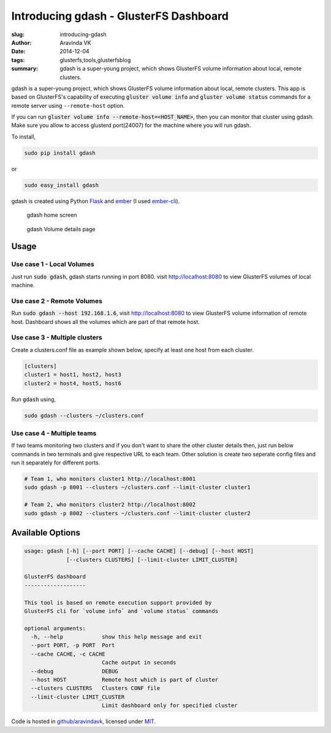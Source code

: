 Introducing gdash - GlusterFS Dashboard
#######################################

:slug: introducing-gdash
:author: Aravinda VK
:date: 2014-12-04
:tags: glusterfs,tools,glusterfsblog
:summary: gdash is a super-young project, which shows GlusterFS volume information about local, remote clusters.

gdash is a super-young project, which shows GlusterFS volume information about local, remote clusters. This app is based on GlusterFS's capability of executing :code:`gluster volume info` and :code:`gluster volume status` commands for a remote server using ``--remote-host`` option.
 
If you can run :code:`gluster volume info --remote-host=<HOST_NAME>`, then you can monitor that cluster using gdash. Make sure you allow to access glusterd port(24007) for the machine where you will run gdash.

To install,

.. code-block:: bash

    sudo pip install gdash

or

.. code-block:: bash

    sudo easy_install gdash

gdash is created using Python `Flask <http://flask.pocoo.org/>`__ and `ember <http://emberjs.com/>`__ (I used `ember-cli <http://ember-cli.com>`__). 

.. figure:: /images/gdash-home.png
   :alt: gdash home screen

   gdash home screen

.. figure:: /images/gdash-detail.png
   :alt: gdash detail screen

   gdash Volume details page

Usage
=====
Use case 1 - Local Volumes
--------------------------
Just run :code:`sudo gdash`, gdash starts running in port 8080. visit http://localhost:8080 to view GlusterFS volumes of local machine.

Use case 2 - Remote Volumes
---------------------------
Run :code:`sudo gdash --host 192.168.1.6`, visit http://localhost:8080 to view GlusterFS volume information of remote host. Dashboard shows all the volumes which are part of that remote host.

Use case 3 - Multiple clusters
------------------------------
Create a clusters.conf file as example shown below, specify at least one host from each cluster.

.. code-block:: cfg

    [clusters]
    cluster1 = host1, host2, host3
    cluster2 = host4, host5, host6

Run :code:`gdash` using, 

.. code-block:: bash

    sudo gdash --clusters ~/clusters.conf

Use case 4 - Multiple teams
---------------------------
If two teams monitoring two clusters and if you don't want to share the other cluster details then, just run below commands in two terminals and give respective URL to each team. Other solution is create two seperate config files and run it separately for different ports.

.. code-block:: bash

   # Team 1, who monitors cluster1 http://localhost:8001
   sudo gdash -p 8001 --clusters ~/clusters.conf --limit-cluster cluster1

   # Team 2, who monitors cluster2 http://localhost:8002
   sudo gdash -p 8002 --clusters ~/clusters.conf --limit-cluster cluster2


Available Options
=================

.. code-block:: text

    usage: gdash [-h] [--port PORT] [--cache CACHE] [--debug] [--host HOST]
                 [--clusters CLUSTERS] [--limit-cluster LIMIT_CLUSTER]
     
    GlusterFS dashboard
    -------------------
     
    This tool is based on remote execution support provided by
    GlusterFS cli for `volume info` and `volume status` commands
     
    optional arguments:
      -h, --help            show this help message and exit
      --port PORT, -p PORT  Port
      --cache CACHE, -c CACHE
                            Cache output in seconds
      --debug               DEBUG
      --host HOST           Remote host which is part of cluster
      --clusters CLUSTERS   Clusters CONF file
      --limit-cluster LIMIT_CLUSTER
                            Limit dashboard only for specified cluster


Code is hosted in `github/aravindavk <https://github.com/aravindavk/gdash>`__, licensed under `MIT <https://github.com/aravindavk/gdash/blob/master/LICENSE.txt>`__.
